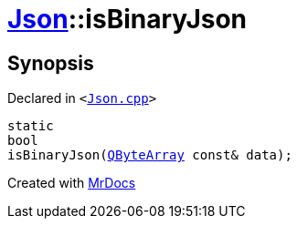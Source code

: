 [#Json-isBinaryJson]
= xref:Json.adoc[Json]::isBinaryJson
:relfileprefix: ../
:mrdocs:


== Synopsis

Declared in `&lt;https://github.com/PrismLauncher/PrismLauncher/blob/develop/launcher/Json.cpp#L66[Json&period;cpp]&gt;`

[source,cpp,subs="verbatim,replacements,macros,-callouts"]
----
static
bool
isBinaryJson(xref:QByteArray.adoc[QByteArray] const& data);
----



[.small]#Created with https://www.mrdocs.com[MrDocs]#

